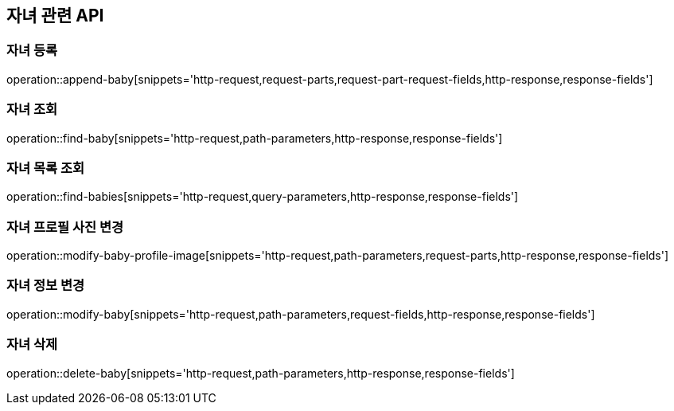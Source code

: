 == 자녀 관련 API

=== 자녀 등록

operation::append-baby[snippets='http-request,request-parts,request-part-request-fields,http-response,response-fields']

=== 자녀 조회

operation::find-baby[snippets='http-request,path-parameters,http-response,response-fields']

=== 자녀 목록 조회

operation::find-babies[snippets='http-request,query-parameters,http-response,response-fields']

=== 자녀 프로필 사진 변경

operation::modify-baby-profile-image[snippets='http-request,path-parameters,request-parts,http-response,response-fields']

=== 자녀 정보 변경

operation::modify-baby[snippets='http-request,path-parameters,request-fields,http-response,response-fields']

=== 자녀 삭제

operation::delete-baby[snippets='http-request,path-parameters,http-response,response-fields']